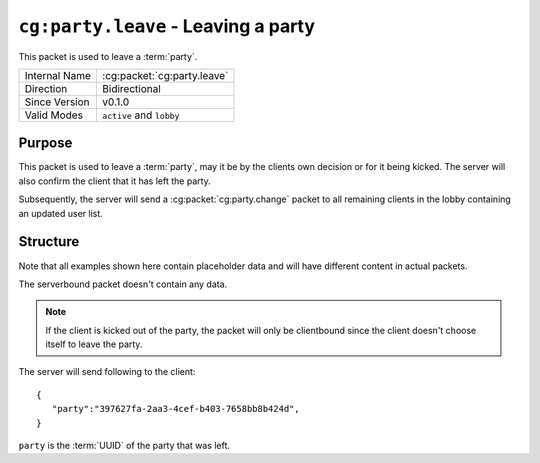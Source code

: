 
``cg:party.leave`` - Leaving a party
=====================================================

.. cg:packet:: cg:party.leave

This packet is used to leave a :term:`party`.

+-----------------------+--------------------------------------------+
|Internal Name          |:cg:packet:`cg:party.leave`                 |
+-----------------------+--------------------------------------------+
|Direction              |Bidirectional                               |
+-----------------------+--------------------------------------------+
|Since Version          |v0.1.0                                      |
+-----------------------+--------------------------------------------+
|Valid Modes            |``active`` and ``lobby``                    |
+-----------------------+--------------------------------------------+

Purpose
-------

This packet is used to leave a :term:`party`\ , may it be by the clients own decision or
for it being kicked. The server will also confirm the client that it has left the party.

Subsequently, the server will send a :cg:packet:`cg:party.change` packet to all remaining
clients in the lobby containing an updated user list.

Structure
---------

Note that all examples shown here contain placeholder data and will have different content in actual packets.

The serverbound packet doesn't contain any data.

.. note::
   If the client is kicked out of the party, the packet will only be clientbound since
   the client doesn't choose itself to leave the party.

The server will send following to the client: ::

   {
      "party":"397627fa-2aa3-4cef-b403-7658bb8b424d",
   }
``party`` is the :term:`UUID` of the party that was left.

.. seealso::
   See the :cg:packet:`cg:party.kick` for further information on kicking a user out of a party.
